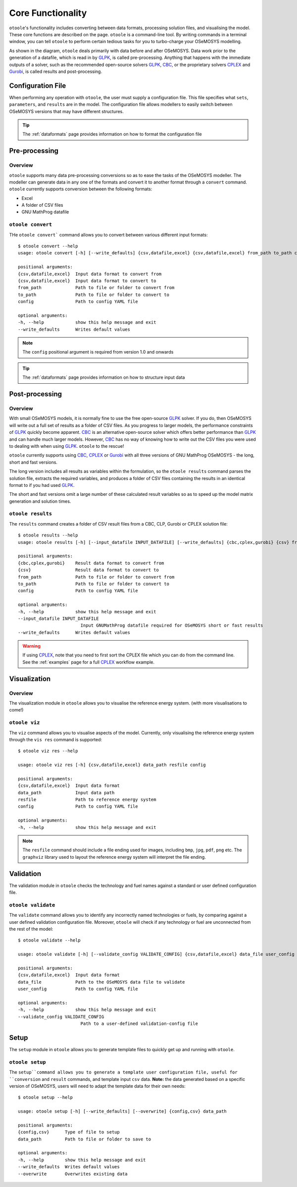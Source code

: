 .. _functionality:

==================
Core Functionality
==================

``otoole``'s functionality includes converting between data formats, processing
solution files, and visualising the model. These core functions are described on the page.
``otoole`` is a command-line tool. By writing commands in a terminal window,
you can tell ``otoole`` to perform certain tedious tasks for you to turbo-charge
your OSeMOSYS modelling.

As shown in the diagram, ``otoole`` deals primarily with data before and after OSeMOSYS.
Data work prior to the generation of a datafile, which is read in by GLPK_, is called
pre-processing. Anything that happens with the immediate outputs of a solver, such as
the recommended open-source solvers GLPK_, CBC_, or the proprietary solvers CPLEX_ and
Gurobi_, is called results and post-processing.

.. image:: _static/workflow.png

Configuration File
------------------

When performing any operation with ``otoole``, the user must supply a configuration
file. This file specifies what ``sets``, ``parameters``, and ``results`` are in the
model. The configuration file allows modellers to easily switch between
OSeMOSYS versions that may have different structures.

.. TIP::
    The :ref:`dataformats` page provides information on how to format the configuration file

Pre-processing
--------------

Overview
~~~~~~~~

``otoole`` supports many data pre-processing conversions so as to ease the tasks of
the OSeMOSYS modeller. The modeller can generate data in any one of the formats and
convert it to another format through a ``convert`` command. ``otoole`` currently supports
conversion between the following formats:

- Excel
- A folder of CSV files
- GNU MathProg datafile

``otoole convert``
~~~~~~~~~~~~~~~~~~

THe ``otoole convert``` command allows you to convert between various different
input formats::

    $ otoole convert --help
    usage: otoole convert [-h] [--write_defaults] {csv,datafile,excel} {csv,datafile,excel} from_path to_path config

    positional arguments:
    {csv,datafile,excel}  Input data format to convert from
    {csv,datafile,excel}  Input data format to convert to
    from_path             Path to file or folder to convert from
    to_path               Path to file or folder to convert to
    config                Path to config YAML file

    optional arguments:
    -h, --help            show this help message and exit
    --write_defaults      Writes default values

.. NOTE::
    The ``config`` positional argument is required from version 1.0 and onwards

.. TIP::
    The :ref:`dataformats` page provides information on how to structure input data


Post-processing
---------------

Overview
~~~~~~~~

With small OSeMOSYS models, it is normally fine to use the free open-source GLPK_ solver.
If you do, then OSeMOSYS will write out a full set of results as a folder of CSV files.
As you progress to larger models, the performance constraints of GLPK_ quickly become
apparent. CBC_ is an alternative open-source solver which offers better performance than
GLPK_ and can handle much larger models. However, CBC_ has no way of knowing how to write
out the CSV files you were used to dealing with when using GLPK_. ``otoole`` to the rescue!

``otoole`` currently supports using CBC_, CPLEX_ or Gurobi_ with all three versions of
GNU MathProg OSeMOSYS - the long, short and fast versions.

The long version includes all results as variables within the formulation, so the
``otoole results`` command parses the solution file, extracts the required variables,
and produces a folder of CSV files containing the results in an identical format
to if you had used GLPK_.

The short and fast versions omit a large number of these calculated result variables
so as to speed up the model matrix generation and solution times.

``otoole results``
~~~~~~~~~~~~~~~~~~

The ``results`` command creates a folder of CSV result files from a CBC, CLP, Gurobi or CPLEX
solution file::

    $ otoole results --help
    usage: otoole results [-h] [--input_datafile INPUT_DATAFILE] [--write_defaults] {cbc,cplex,gurobi} {csv} from_path to_path config

    positional arguments:
    {cbc,cplex,gurobi}    Result data format to convert from
    {csv}                 Result data format to convert to
    from_path             Path to file or folder to convert from
    to_path               Path to file or folder to convert to
    config                Path to config YAML file

    optional arguments:
    -h, --help            show this help message and exit
    --input_datafile INPUT_DATAFILE
                            Input GNUMathProg datafile required for OSeMOSYS short or fast results
    --write_defaults      Writes default values

.. WARNING::
    If using CPLEX_, note that you need to first sort the CPLEX file which you can do from
    the command line. See the :ref:`examples` page for a full CPLEX_ workflow example.

Visualization
-------------

Overview
~~~~~~~~
The visualization module in ``otoole`` allows you to visualise the reference energy system.
(with more visualisations to come!)

``otoole viz``
~~~~~~~~~~~~~~

The ``viz`` command allows you to visualise aspects of the model. Currently, only
visualising the reference energy system through the ``vis res`` command is supported::

    $ otoole viz res --help

    usage: otoole viz res [-h] {csv,datafile,excel} data_path resfile config

    positional arguments:
    {csv,datafile,excel}  Input data format
    data_path             Input data path
    resfile               Path to reference energy system
    config                Path to config YAML file

    optional arguments:
    -h, --help            show this help message and exit

.. NOTE::
    The ``resfile`` command should include a file ending used for images,
    including ``bmp``, ``jpg``, ``pdf``, ``png`` etc. The ``graphviz`` library
    used to layout the reference energy system will interpret the file ending.

Validation
----------
The validation module in ``otoole`` checks the technology and fuel names
against a standard or user defined configuration file.

``otoole validate``
~~~~~~~~~~~~~~~~~~~
The ``validate`` command allows you to identify any incorrectly named technologies
or fuels, by comparing against a user defined validation configuration file.
Moreover, ``otoole`` will check if any technology or fuel are unconnected from
the rest of the model::

    $ otoole validate --help

    usage: otoole validate [-h] [--validate_config VALIDATE_CONFIG] {csv,datafile,excel} data_file user_config

    positional arguments:
    {csv,datafile,excel}  Input data format
    data_file             Path to the OSeMOSYS data file to validate
    user_config           Path to config YAML file

    optional arguments:
    -h, --help            show this help message and exit
    --validate_config VALIDATE_CONFIG
                            Path to a user-defined validation-config file

Setup
-----
The ``setup`` module in ``otoole`` allows you to generate template files to
quickly get up and running with ``otoole``.

``otoole setup``
~~~~~~~~~~~~~~~~
The ``setup``command allows you to generate a template user configuration file,
useful for ``conversion`` and ``result`` commands, and template input ``csv``
data. **Note:** the data generated based on a specific version of OSeMOSYS,
users will need to adapt the template data for their own needs::

    $ otoole setup --help

    usage: otoole setup [-h] [--write_defaults] [--overwrite] {config,csv} data_path

    positional arguments:
    {config,csv}      Type of file to setup
    data_path         Path to file or folder to save to

    optional arguments:
    -h, --help        show this help message and exit
    --write_defaults  Writes default values
    --overwrite       Overwrites existing data


.. _GLPK: https://www.gnu.org/software/glpk/
.. _CBC: https://github.com/coin-or/Cbc
.. _CPLEX: https://www.ibm.com/products/ilog-cplex-optimization-studio/cplex-optimizer
.. _Gurobi: https://www.gurobi.com/"
